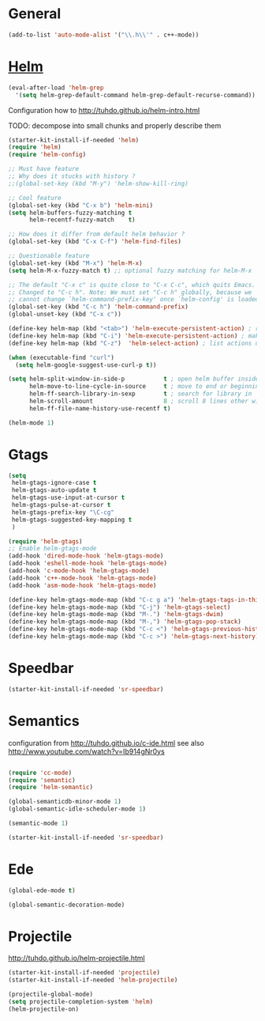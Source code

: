
* General

#+begin_src emacs-lisp
  (add-to-list 'auto-mode-alist '("\\.h\\'" . c++-mode))
#+end_src
  
* [[https://github.com/emacs-helm/helm][Helm]]

#+begin_src emacs-lisp
  (eval-after-load 'helm-grep
    '(setq helm-grep-default-command helm-grep-default-recurse-command))
#+end_src

Configuration how to http://tuhdo.github.io/helm-intro.html

TODO: decompose into small chunks and properly describe them
#+begin_src emacs-lisp
  (starter-kit-install-if-needed 'helm)
  (require 'helm)
  (require 'helm-config)

  ;; Must have feature
  ;; Why does it stucks with history ?
  ;;(global-set-key (kbd "M-y") 'helm-show-kill-ring)

  ;; Cool feature
  (global-set-key (kbd "C-x b") 'helm-mini)
  (setq helm-buffers-fuzzy-matching t
        helm-recentf-fuzzy-match    t)

  ;; How does it differ from default helm behavior ? 
  (global-set-key (kbd "C-x C-f") 'helm-find-files)

  ;; Questionable feature
  (global-set-key (kbd "M-x") 'helm-M-x)
  (setq helm-M-x-fuzzy-match t) ;; optional fuzzy matching for helm-M-x

  ;; The default "C-x c" is quite close to "C-x C-c", which quits Emacs.
  ;; Changed to "C-c h". Note: We must set "C-c h" globally, because we
  ;; cannot change `helm-command-prefix-key' once `helm-config' is loaded.
  (global-set-key (kbd "C-c h") 'helm-command-prefix)
  (global-unset-key (kbd "C-x c"))

  (define-key helm-map (kbd "<tab>") 'helm-execute-persistent-action) ; rebind tab to run persistent action
  (define-key helm-map (kbd "C-i") 'helm-execute-persistent-action) ; make TAB works in terminal
  (define-key helm-map (kbd "C-z")  'helm-select-action) ; list actions using C-z

  (when (executable-find "curl")
    (setq helm-google-suggest-use-curl-p t))

  (setq helm-split-window-in-side-p           t ; open helm buffer inside current window, not occupy whole other window
        helm-move-to-line-cycle-in-source     t ; move to end or beginning of source when reaching top or bottom of source.
        helm-ff-search-library-in-sexp        t ; search for library in `require' and `declare-function' sexp.
        helm-scroll-amount                    8 ; scroll 8 lines other window using M-<next>/M-<prior>
        helm-ff-file-name-history-use-recentf t)

  (helm-mode 1)
#+end_src

* Gtags

#+begin_src emacs-lisp
  (setq
   helm-gtags-ignore-case t
   helm-gtags-auto-update t
   helm-gtags-use-input-at-cursor t
   helm-gtags-pulse-at-cursor t
   helm-gtags-prefix-key "\C-cg"
   helm-gtags-suggested-key-mapping t
   )

  (require 'helm-gtags)
  ;; Enable helm-gtags-mode
  (add-hook 'dired-mode-hook 'helm-gtags-mode)
  (add-hook 'eshell-mode-hook 'helm-gtags-mode)
  (add-hook 'c-mode-hook 'helm-gtags-mode)
  (add-hook 'c++-mode-hook 'helm-gtags-mode)
  (add-hook 'asm-mode-hook 'helm-gtags-mode)

  (define-key helm-gtags-mode-map (kbd "C-c g a") 'helm-gtags-tags-in-this-function)
  (define-key helm-gtags-mode-map (kbd "C-j") 'helm-gtags-select)
  (define-key helm-gtags-mode-map (kbd "M-.") 'helm-gtags-dwim)
  (define-key helm-gtags-mode-map (kbd "M-,") 'helm-gtags-pop-stack)
  (define-key helm-gtags-mode-map (kbd "C-c <") 'helm-gtags-previous-history)
  (define-key helm-gtags-mode-map (kbd "C-c >") 'helm-gtags-next-history)
#+end_src

* Speedbar

#+begin_src emacs-lisp
  (starter-kit-install-if-needed 'sr-speedbar)
#+end_src  
  
* Semantics

configuration from http://tuhdo.github.io/c-ide.html
see also http://www.youtube.com/watch?v=Ib914gNr0ys

#+begin_src emacs-lisp

(require 'cc-mode)
(require 'semantic)
(require 'helm-semantic)

(global-semanticdb-minor-mode 1)
(global-semantic-idle-scheduler-mode 1)

(semantic-mode 1)

(starter-kit-install-if-needed 'sr-speedbar)

#+end_src

* Ede

#+begin_src emacs-lisp
  (global-ede-mode t)

  (global-semantic-decoration-mode)
#+end_src

* Projectile

  http://tuhdo.github.io/helm-projectile.html
#+begin_src emacs-lisp
  (starter-kit-install-if-needed 'projectile)
  (starter-kit-install-if-needed 'helm-projectile)

  (projectile-global-mode)
  (setq projectile-completion-system 'helm)
  (helm-projectile-on)
#+end_src

